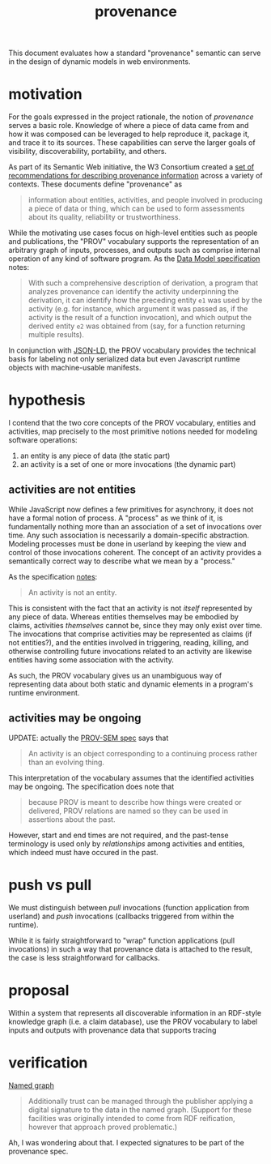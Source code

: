 #+TITLE:provenance

This document evaluates how a standard "provenance" semantic can serve in the
design of dynamic models in web environments.

* motivation

For the goals expressed in the project rationale, the notion of /provenance/
serves a basic role.  Knowledge of where a piece of data came from and how it
was composed can be leveraged to help reproduce it, package it, and trace it to
its sources.  These capabilities can serve the larger goals of visibility,
discoverability, portability, and others.

As part of its Semantic Web initiative, the W3 Consortium created a [[https://www.w3.org/TR/2013/NOTE-prov-overview-20130430/][set of
recommendations for describing provenance information]] across a variety of
contexts.  These documents define "provenance" as
#+BEGIN_QUOTE
information about entities, activities, and people involved in producing a piece
of data or thing, which can be used to form assessments about its quality,
reliability or trustworthiness.
#+END_QUOTE
While the motivating use cases focus on high-level entities such as people and
publications, the "PROV" vocabulary supports the representation of an arbitrary
graph of inputs, processes, and outputs such as comprise internal operation of
any kind of software program.  As the [[https://www.w3.org/TR/2013/REC-prov-dm-20130430/#anexample-derivation][Data Model specification]] notes:
#+BEGIN_QUOTE
With such a comprehensive description of derivation, a program that analyzes
provenance can identify the activity underpinning the derivation, it can
identify how the preceding entity =e1= was used by the activity (e.g. for
instance, which argument it was passed as, if the activity is the result of a
function invocation), and which output the derived entity =e2= was obtained from
(say, for a function returning multiple results).
#+END_QUOTE

In conjunction with [[https://www.w3.org/TR/json-ld/][JSON-LD]], the PROV vocabulary provides the technical basis
for labeling not only serialized data but even Javascript runtime objects with
machine-usable manifests.


* hypothesis

I contend that the two core concepts of the PROV vocabulary, entities and
activities, map precisely to the most primitive notions needed for modeling
software operations:

1. an entity is any piece of data (the static part)
1. an activity is a set of one or more invocations (the dynamic part)

** activities are not entities

While JavaScript now defines a few primitives for asynchrony, it does not have a
formal notion of process.  A "process" as we think of it, is fundamentally
nothing more than an association of a set of invocations over time.  Any such
association is necessarily a domain-specific abstraction.  Modeling processes
must be done in userland by keeping the view and control of those invocations
coherent.  The concept of an activity provides a semantically correct way to
describe what we mean by a "process."

As the specification [[https://www.w3.org/TR/2013/REC-prov-dm-20130430/#term-Activity][notes]]:
#+BEGIN_QUOTE
An activity is not an entity.
#+END_QUOTE
This is consistent with the fact that an activity is not /itself/ represented by
any piece of data.  Whereas entities themselves may be embodied by claims,
activities /themselves/ cannot be, since they may only exist over time.  The
invocations that comprise activities may be represented as claims (if not
entities?), and the entities involved in triggering, reading, killing, and
otherwise controlling future invocations related to an activity are likewise
entities having some association with the activity.

As such, the PROV vocabulary gives us an unambiguous way of representing data
about both static and dynamic elements in a program's runtime environment.

** activities may be ongoing

UPDATE: actually the [[https://www.w3.org/TR/2013/NOTE-prov-sem-20130430/#activities-1][PROV-SEM spec]] says that 
#+BEGIN_QUOTE
An activity is an object corresponding to a continuing process rather than an
evolving thing.
#+END_QUOTE

This interpretation of the vocabulary assumes that the identified activities may
be ongoing.  The specification does note that
#+BEGIN_QUOTE
because PROV is meant to describe how things were created or delivered, PROV
relations are named so they can be used in assertions about the past.
#+END_QUOTE
However, start and end times are not required, and the past-tense terminology is
used only by /relationships/ among activities and entities, which indeed must have
occured in the past.

* push vs pull

We must distinguish between /pull/ invocations (function application from
userland) and /push/ invocations (callbacks triggered from within the runtime).

While it is fairly straightforward to "wrap" function applications (pull
invocations) in such a way that provenance data is attached to the result, the
case is less straightforward for callbacks.

* proposal

Within a system that represents all discoverable information in an RDF-style
knowledge graph (i.e. a claim database), use the PROV vocabulary to label inputs
and outputs with provenance data that supports tracing 

* verification

[[https://en.wikipedia.org/wiki/Named_graph][Named graph]]

#+BEGIN_QUOTE
Additionally trust can be managed through the publisher applying a digital
signature to the data in the named graph. (Support for these facilities was
originally intended to come from RDF reification, however that approach proved
problematic.)
#+END_QUOTE
Ah, I was wondering about that.  I expected signatures to be part of the
provenance spec.
